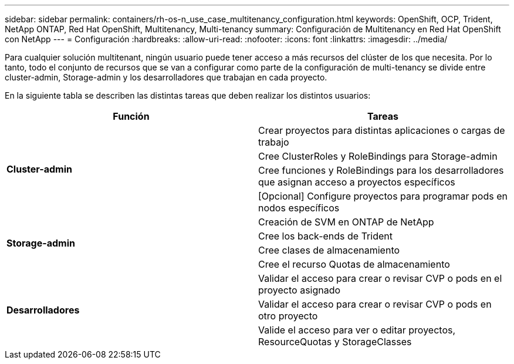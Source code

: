 ---
sidebar: sidebar 
permalink: containers/rh-os-n_use_case_multitenancy_configuration.html 
keywords: OpenShift, OCP, Trident, NetApp ONTAP, Red Hat OpenShift, Multitenancy, Multi-tenancy 
summary: Configuración de Multitenancy en Red Hat OpenShift con NetApp 
---
= Configuración
:hardbreaks:
:allow-uri-read: 
:nofooter: 
:icons: font
:linkattrs: 
:imagesdir: ../media/


[role="lead"]
Para cualquier solución multitenant, ningún usuario puede tener acceso a más recursos del clúster de los que necesita. Por lo tanto, todo el conjunto de recursos que se van a configurar como parte de la configuración de multi-tenancy se divide entre cluster-admin, Storage-admin y los desarrolladores que trabajan en cada proyecto.

En la siguiente tabla se describen las distintas tareas que deben realizar los distintos usuarios:

|===
| Función | Tareas 


.4+| *Cluster-admin* | Crear proyectos para distintas aplicaciones o cargas de trabajo 


| Cree ClusterRoles y RoleBindings para Storage-admin 


| Cree funciones y RoleBindings para los desarrolladores que asignan acceso a proyectos específicos 


| [Opcional] Configure proyectos para programar pods en nodos específicos 


.4+| *Storage-admin* | Creación de SVM en ONTAP de NetApp 


| Cree los back-ends de Trident 


| Cree clases de almacenamiento 


| Cree el recurso Quotas de almacenamiento 


.3+| *Desarrolladores* | Validar el acceso para crear o revisar CVP o pods en el proyecto asignado 


| Validar el acceso para crear o revisar CVP o pods en otro proyecto 


| Valide el acceso para ver o editar proyectos, ResourceQuotas y StorageClasses 
|===